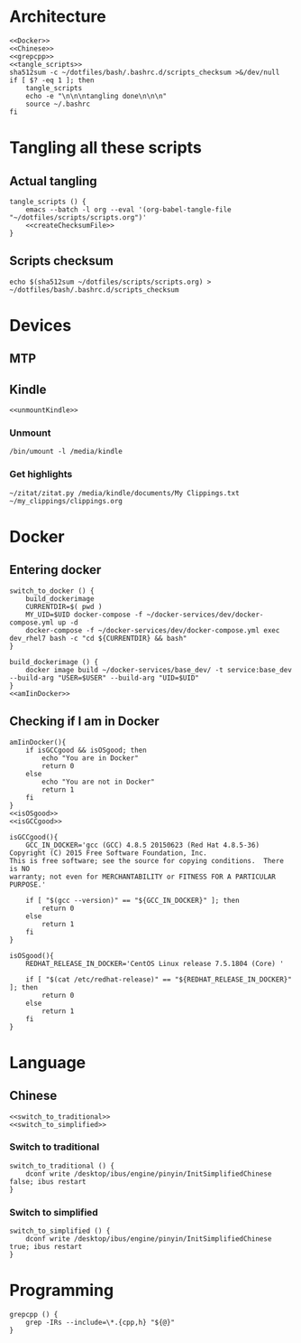 * Architecture
  #+begin_src shell :shebang #!/bin/bash :noweb yes :results output :tangle ../bash/.bashrc.d/scripts.bash
<<Docker>>
<<Chinese>>
<<grepcpp>>
<<tangle_scripts>>
sha512sum -c ~/dotfiles/bash/.bashrc.d/scripts_checksum >&/dev/null
if [ $? -eq 1 ]; then
    tangle_scripts
    echo -e "\n\n\ntangling done\n\n\n"
    source ~/.bashrc
fi
  #+end_src
* Tangling all these scripts
** Actual tangling
#+NAME: tangle_scripts
#+begin_src shell :shebang #!/bin/bash :noweb yes :results output
tangle_scripts () {
    emacs --batch -l org --eval '(org-babel-tangle-file "~/dotfiles/scripts/scripts.org")'
    <<createChecksumFile>>
}
#+end_src



** Scripts checksum
   #+NAME: createChecksumFile
   #+begin_src shell :noweb yes :exports code
echo $(sha512sum ~/dotfiles/scripts/scripts.org) > ~/dotfiles/bash/.bashrc.d/scripts_checksum
   #+end_src

* Devices
** MTP
** Kindle
   #+NAME: Kindle
   #+begin_src shell :noweb yes :exports code
<<unmountKindle>>
   #+end_src
*** Unmount
   #+NAME: unmountKindle
   #+begin_src shell :noweb yes :exports code
/bin/umount -l /media/kindle
   #+end_src

*** Get highlights
    #+NAME: zitat_kindle
    #+begin_src shell :noweb yes :exports code
~/zitat/zitat.py /media/kindle/documents/My Clippings.txt ~/my_clippings/clippings.org
    #+end_src

* Docker
** Entering docker

#+NAME: Docker
#+begin_src shell :noweb yes :exports code
switch_to_docker () {
    build_dockerimage
    CURRENTDIR=$( pwd )
    MY_UID=$UID docker-compose -f ~/docker-services/dev/docker-compose.yml up -d
    docker-compose -f ~/docker-services/dev/docker-compose.yml exec dev_rhel7 bash -c "cd ${CURRENTDIR} && bash"
}

build_dockerimage () {
    docker image build ~/docker-services/base_dev/ -t service:base_dev --build-arg "USER=$USER" --build-arg "UID=$UID"
}
<<amIinDocker>>
#+end_src

** Checking if I am in Docker
#+NAME: amIinDocker
#+begin_src shell :noweb yes :exports code
amIinDocker(){
    if isGCCgood && isOSgood; then
        echo "You are in Docker"
        return 0
    else
        echo "You are not in Docker"
        return 1
    fi
}
<<isOSgood>>
<<isGCCgood>>
#+end_src

#+NAME: isGCCgood
#+begin_src shell :noweb yes :exports code
isGCCgood(){
    GCC_IN_DOCKER='gcc (GCC) 4.8.5 20150623 (Red Hat 4.8.5-36)
Copyright (C) 2015 Free Software Foundation, Inc.
This is free software; see the source for copying conditions.  There is NO
warranty; not even for MERCHANTABILITY or FITNESS FOR A PARTICULAR PURPOSE.'

    if [ "$(gcc --version)" == "${GCC_IN_DOCKER}" ]; then
        return 0
    else
        return 1
    fi
}
#+end_src

#+NAME: isOSgood
#+begin_src shell :noweb yes :exports code
isOSgood(){
    REDHAT_RELEASE_IN_DOCKER='CentOS Linux release 7.5.1804 (Core) '

    if [ "$(cat /etc/redhat-release)" == "${REDHAT_RELEASE_IN_DOCKER}" ]; then
        return 0
    else
        return 1
    fi
}
#+end_src
* Language
** Chinese
   #+NAME: Chinese
   #+begin_src shell :noweb yes :exports code
<<switch_to_traditional>>
<<switch_to_simplified>>
   #+end_src

*** Switch to traditional
    #+NAME: switch_to_traditional
    #+begin_src shell :noweb yes :exports code
switch_to_traditional () {
    dconf write /desktop/ibus/engine/pinyin/InitSimplifiedChinese false; ibus restart
}
    #+end_src

*** Switch to simplified
#+NAME: switch_to_simplified
    #+begin_src shell :noweb yes :exports code
switch_to_simplified () {
    dconf write /desktop/ibus/engine/pinyin/InitSimplifiedChinese true; ibus restart
}
    #+end_src
* Programming
  #+NAME: grepcpp
  #+begin_src shell :noweb yes :exports code
grepcpp () {
    grep -IRs --include=\*.{cpp,h} "${@}"
}
  #+end_src
